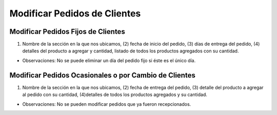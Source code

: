 ﻿Modificar Pedidos de Clientes
====================================

Modificar Pedidos Fijos de Clientes
----------------------------------

.. image:: _static/pedidos_clientes/pedido_fijo_modificar.jpg

(1) Nombre de la sección en la que nos ubicamos, (2) fecha de inicio del pedido, (3) días de entrega del pedido, (4) detalles del producto a agregar y cantidad, listado de todos los productos agregados con su cantidad.

*	Observaciones:
	No se puede eliminar un día del pedido fijo si éste es el único día.

Modificar Pedidos Ocasionales o por Cambio de Clientes
-----------------------------------------------------

.. image:: _static/pedidos_clientes/pedido_ocasional_cambio_modificar.jpg

(1) Nombre de la sección en la que nos ubicamos, (2) fecha de entrega del pedido, (3) detalle del producto a agregar al pedido con su cantidad, (4)detalles de todos los productos agregados y su cantidad.

*	Observaciones:
	No se pueden modificar pedidos que ya fueron recepcionados.
